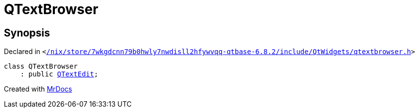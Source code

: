 [#QTextBrowser]
= QTextBrowser
:relfileprefix: 
:mrdocs:


== Synopsis

Declared in `&lt;https://github.com/PrismLauncher/PrismLauncher/blob/develop/launcher//nix/store/7wkgdcnn79b0hwly7nwdisll2hfywvqq-qtbase-6.8.2/include/QtWidgets/qtextbrowser.h#L17[&sol;nix&sol;store&sol;7wkgdcnn79b0hwly7nwdisll2hfywvqq&hyphen;qtbase&hyphen;6&period;8&period;2&sol;include&sol;QtWidgets&sol;qtextbrowser&period;h]&gt;`

[source,cpp,subs="verbatim,replacements,macros,-callouts"]
----
class QTextBrowser
    : public xref:QTextEdit.adoc[QTextEdit];
----






[.small]#Created with https://www.mrdocs.com[MrDocs]#
